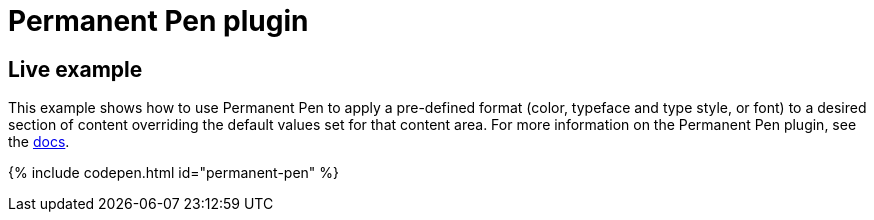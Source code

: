 = Permanent Pen plugin
:controls: toolbar button, contextmenu, menu item
:description: Apply formats while typing.
:keywords: permanent pen copy text format style
:title_nav: Permanent Pen

[#live-example]
== Live example

This example shows how to use Permanent Pen to apply a pre-defined format (color, typeface and type style, or font) to a desired section of content overriding the default values set for that content area. For more information on the Permanent Pen plugin, see the link:{baseurl}/plugins/permanentpen/[docs].

{% include codepen.html id="permanent-pen" %}
